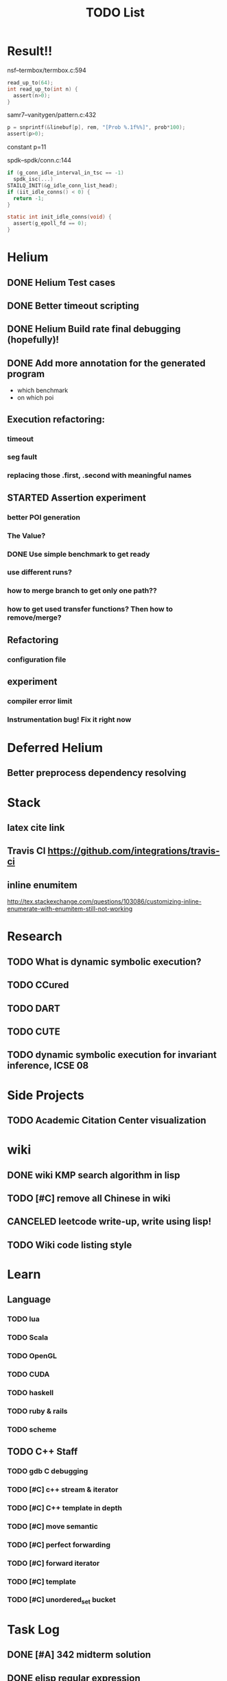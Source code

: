 #+TITLE: TODO List


* Result!!

nsf--termbox/termbox.c:594

#+BEGIN_SRC C
read_up_to(64);
int read_up_to(int n) {
  assert(n>0);
}
#+END_SRC

samr7--vanitygen/pattern.c:432
#+BEGIN_SRC C
p = snprintf(&linebuf[p], rem, "[Prob %.1f%%]", prob*100);
assert(p>0);
#+END_SRC

constant p=11

spdk--spdk/conn.c:144

#+BEGIN_SRC C
if (g_conn_idle_interval_in_tsc == -1)
  spdk_isc(...)
STAILQ_INIT(&g_idle_conn_list_head);
if (iit_idle_conns() < 0) {
  return -1;
}

static int init_idle_conns(void) {
  assert(g_epoll_fd == 0);
}
#+END_SRC


* Helium
** DONE Helium Test cases
   CLOSED: [2016-12-12 Mon 17:00]
** DONE Better timeout scripting
   CLOSED: [2016-12-13 Tue 11:33]
** DONE Helium Build rate final debugging (hopefully)!
   CLOSED: [2016-12-13 Tue 11:33]
** DONE Add more annotation for the generated program
   CLOSED: [2016-12-13 Tue 11:34]
   - which benchmark
   - on which poi
** Execution refactoring:
*** timeout
*** seg fault
*** replacing those .first, .second with meaningful names
** STARTED Assertion experiment
*** better POI generation
*** The Value?
*** DONE Use simple benchmark to get ready
    CLOSED: [2016-12-13 Tue 13:32]
*** use different runs?
*** how to merge branch to get only one path??
*** how to get used transfer functions? Then how to remove/merge?
** Refactoring
*** configuration file
** experiment
*** compiler error limit
*** Instrumentation bug! Fix it right now

* Deferred Helium
** Better preprocess dependency resolving
* Stack
** latex cite link
** Travis CI https://github.com/integrations/travis-ci
** inline enumitem
   http://tex.stackexchange.com/questions/103086/customizing-inline-enumerate-with-enumitem-still-not-working
* Research
** TODO What is dynamic symbolic execution?
** TODO CCured
** TODO DART
** TODO CUTE
** TODO dynamic symbolic execution for invariant inference, ICSE 08

* Side Projects
** TODO Academic Citation Center visualization
* wiki
** DONE wiki KMP search algorithm in lisp
   CLOSED: [2016-12-12 Mon 16:07]
** TODO [#C] remove all Chinese in wiki
** CANCELED leetcode write-up, write using lisp!
   CLOSED: [2016-12-12 Mon 16:07]
** TODO Wiki code listing style

* Learn
** Language
*** TODO lua
*** TODO Scala
*** TODO OpenGL
*** TODO CUDA
*** TODO haskell
*** TODO ruby & rails
*** TODO scheme
** TODO C++ Staff
*** TODO gdb C debugging
*** TODO [#C] c++ stream & iterator
*** TODO [#C] C++ template in depth
*** TODO [#C] move semantic
*** TODO [#C] perfect forwarding
*** TODO [#C] forward iterator
*** TODO [#C] template
*** TODO [#C] unordered_set bucket




* Task Log
** DONE [#A] 342 midterm solution
** DONE elisp regular expression
** DONE EXPECT_EQ snippet
** DONE time control within emacs (TODO, deadline management)
** DONE 572 homework lab

** DONE [#A] 572 lab 2
** DONE [#A] write up the risks!
** DONE stronglift 5x5 for org mode to appear on wiki
** DONE wiki stronglift all data
** stronglist use calendar
** stronglift graph
* DONE 572 hw7
  CLOSED: [2016-10-28 Fri 13:07]
* DONE fse template
  CLOSED: [2016-10-27 Thu 18:17]
* DONE pldi template
  CLOSED: [2016-10-27 Thu 18:17]
* DONE vm creation issue
  CLOSED: [2016-10-27 Thu 17:20]
* DONE stumpwm screenshot
  CLOSED: [2016-10-27 Thu 16:00]
* DONE stumpwm config repo
  CLOSED: [2016-10-27 Thu 15:50]

* DONE benchmarks
  - [X] github 100
  - [X] bug benchmarks
* DONE Old Wiki Migration
  There're some pages not migrated from old wiki:
  - [X] =leetcode=
  - [X] =633/=
  - [X] =crypto/=
  - [X] =compiler/=
  - [X] =java/=
  - [X] =coffee/=
  - [X] =ruby=
  - [X] =python/=
  - [X] =operating-system/=
  - [X] =math/=
  - [X] =scholar/=
  - [X] =database/=
  - [X] =docker/=
  - [X] =platform/=
  - [X] =software/=
  - [X] =web/=
** DONE 572 hw 4
** DONE Driver license renew
** DONE [#A] R
   SCHEDULED: <2016-10-07 Fri>
** DONE gnus, cheatsheet etc
   SCHEDULED: <2016-10-07 Fri>

** DONE remove branch based on the problematic one
   SCHEDULED: <2016-10-12 Wed>

** DONE Helium all TODO and FIXMEs
   SCHEDULED: <2016-10-12 Wed>
** DONE compete the run-test ... features
   SCHEDULED: <2016-10-07 Fri>
** CANCELED GNU Emacs Calculator (calc)
   SCHEDULED: <2016-10-14 Fri>
** DONE Helium Refactor remove all dead code!
   SCHEDULED: <2016-10-09 Sun>
** DONE Helium Transfer function implementation
   SCHEDULED: <2016-10-09 Sun>
** DONE Helium Transfer function report
   SCHEDULED: <2016-10-09 Sun>
** DONE Speed network slides
   DEADLINE: <2016-10-11 Tue>
** DONE 572 hw5
   DEADLINE: <2016-10-14 Fri>
** DONE qi's macbook
   SCHEDULED: <2016-10-14 Fri>
** DONE Helium support duplicated function names in Resource, using ID instead of function name string
   SCHEDULED: <2016-10-10 Mon>
** DONE array, double ** input generation code
   SCHEDULED: <2016-10-11 Tue>
** DONE Argv getopt
   SCHEDULED: <2016-10-11 Tue>
   - special case
   - symbolic execution
   - boundary values
** DONE malloc record size
   SCHEDULED: <2016-10-11 Tue>
** DONE remove branch if not covered
   SCHEDULED: <2016-10-11 Tue>
** DONE remove 1000 limit for pairwise generation and test
   SCHEDULED: <2016-10-11 Tue>
** DONE try all the benchmarks ...
   SCHEDULED: <2016-10-11 Tue>

** DONE paredit
   CLOSED: [2016-10-22 Sat 14:20]
** DONE reftex, org mode, default bibliography 1. don't need to set 2. easy to export to one file
   CLOSED: [2016-10-29 Sat 12:11] SCHEDULED: <2016-10-19 Wed>
** DONE HEBI xxxx in emacs highlight the whole line!
   SCHEDULED: <2016-10-07 Fri>
** DONE 572 project
   CLOSED: [2016-10-29 Sat 14:11] SCHEDULED: <2016-10-25 Tue>
** DONE paper ideas writeup
   CLOSED: [2016-10-29 Sat 14:10]
** DONE outline in the cheatsheet
   CLOSED: [2016-12-01 Thu 14:22]
** DONE AI
   CLOSED: [2016-12-01 Thu 16:22]
** DONE finish MIT AI videos today and write down cheatsheet
   CLOSED: [2016-12-01 Thu 19:19]
** DONE also finish the review (or rather preview) of 572 lectures and AIMA book, and write down cheatsheet
   CLOSED: [2016-12-01 Thu 16:22]
** DONE 342 hw9 solution clean up
   CLOSED: [2016-12-02 Fri 09:41]
** DONE [#A] 572 lab
   CLOSED: [2016-12-02 Fri 10:21] SCHEDULED: <2016-12-01 Thu>
** DONE latex
   CLOSED: [2016-11-29 Tue 11:42]
** DONE elisp
   CLOSED: [2016-11-29 Tue 11:42]
** DONE emacs, get ready for yasnippet!!!!
   CLOSED: [2016-11-29 Tue 12:30]
** DONE TIKZ
   CLOSED: [2016-12-01 Thu 13:26]
** CANCELED Emacs pdf view generate double column view
   CLOSED: [2016-12-02 Fri 15:15]
** DONE [#A] 572 term project
   CLOSED: [2016-12-03 Sat 15:35] SCHEDULED: <2016-12-01 Thu>
** DONE fse16 read
   CLOSED: [2016-12-03 Sat 13:25]
** DONE 342 final exam
   CLOSED: [2016-12-05 Mon 10:42]
** DONE awk
   CLOSED: [2016-12-05 Mon 10:50]
** DONE python
   CLOSED: [2016-12-05 Mon 13:40]
** DONE finish the 9999 C version
   CLOSED: [2016-12-05 Mon 10:42]
** DONE download project for all languages (with size difference)
   CLOSED: [2016-12-09 Fri 00:08]
** DONE add commit number
   CLOSED: [2016-12-09 Fri 00:08]
** DONE add feature: has wiki, has page, create at, last update (can all be got from json file)
   CLOSED: [2016-12-09 Fri 00:08]
** DONE change number star into category (discretize)
   CLOSED: [2016-12-09 Fri 00:08]
** DONE do the back-end analysis
   CLOSED: [2016-12-09 Fri 00:08]
** DONE add fork number
   CLOSED: [2016-12-09 Fri 00:08]
** DONE add watcher number
   CLOSED: [2016-12-09 Fri 00:08]
** DONE write slides
   CLOSED: [2016-12-09 Fri 00:08]
** DONE Helium
   CLOSED: [2016-12-09 Fri 14:38]
** DONE 342 final solution
   CLOSED: [2016-12-09 Fri 14:38]
** DONE write 572 report
   CLOSED: [2016-12-09 Fri 14:38]
** CANCELED AI write up cheatsheet
   CLOSED: [2016-12-12 Mon 16:05]
** DONE tax treat
   CLOSED: [2016-12-12 Mon 16:05]
** CANCELED emacs bibtex formatter
   CLOSED: [2016-12-12 Mon 16:05]
** CANCELED stumpwm start emacs command and give feedback
   CLOSED: [2016-12-12 Mon 16:05]
** CANCELED stumpwm mode line for double display
   CLOSED: [2016-12-12 Mon 16:05]
** DONE cruise
   CLOSED: [2016-12-02 Fri 10:21]
* DONE helium paper
  CLOSED: [2016-12-12 Mon 16:06]
** CANCELED color theme
   CLOSED: [2016-12-12 Mon 16:06]
** CANCELED The New Hacker's Dictionary
   CLOSED: [2016-12-12 Mon 16:06]
** CANCELED The Hacker's Dictionary 
   CLOSED: [2016-12-12 Mon 16:06]
** CANCELED freenode IRC
   CLOSED: [2016-12-12 Mon 16:06]
** CANCELED mailing list gnus
   CLOSED: [2016-12-12 Mon 16:06]
** CANCELED ESS emacs system
   CLOSED: [2016-12-12 Mon 16:06]
** CANCELED AWK SED full
   CLOSED: [2016-12-12 Mon 16:06]
** CANCELED bison, yacc, lex
   CLOSED: [2016-12-12 Mon 16:06] SCHEDULED: <2016-10-19 Wed>
** CANCELED Ultra-mark
   CLOSED: [2016-12-12 Mon 16:06] SCHEDULED: <2016-10-21 Fri>
   - at a line, create a mark, using an optional text.
   - One can view it by command similar to helm-mark-ring.
   - You need to delete it (tab and select) to remove it, otherwise it will be there
   - The mark must be set manually, no automatic mark will set unexpectedly
** TODO pdf-tools
*** CANCELED +TODO two column view+
    CLOSED: [2016-12-12 Mon 16:07]
*** CANCELED show citation on-the-fly
    CLOSED: [2016-12-12 Mon 16:07]
*** CANCELED adjust the position (center)
    CLOSED: [2016-12-12 Mon 16:07]
